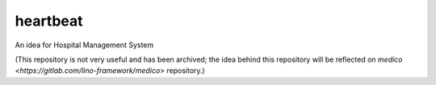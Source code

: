 heartbeat
=========

An idea for Hospital Management System

(This repository is not very useful and has been archived; the idea behind this
repository will be reflected on `medico <https://gitlab.com/lino-framework/medico>` repository.)
